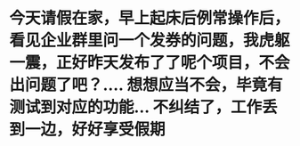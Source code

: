 * 今天请假在家，早上起床后例常操作后，看见企业群里问一个发券的问题，我虎躯一震，正好昨天发布了了呢个项目，不会出问题了吧？.... 想想应当不会，毕竟有测试到对应的功能... 不纠结了，工作丢到一边，好好享受假期